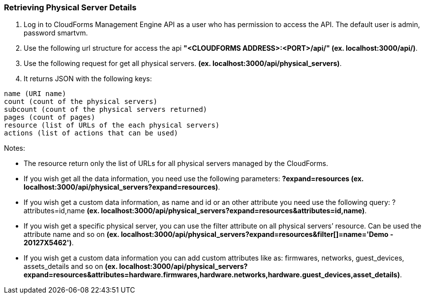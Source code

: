 === Retrieving Physical Server Details

. Log in to CloudForms Management Engine API as a user who has permission to access the API. The default user is admin, password smartvm.

. Use the following url structure for access the api **"<CLOUDFORMS ADDRESS>:<PORT>/api/" (ex. localhost:3000/api/)**.

. Use the following request for get all physical servers. **(ex. localhost:3000/api/physical_servers)**.

. It returns JSON with the following keys:
-------------------------------------------------------
name (URI name)
count (count of the physical servers)
subcount (count of the physical servers returned)
pages (count of pages)
resource (list of URLs of the each physical servers)
actions (list of actions that can be used)
-------------------------------------------------------
Notes:

* The resource return only the list of URLs for all physical servers managed by the CloudForms.
        
* If you wish get all the data information, you need use the following parameters: **?expand=resources (ex. localhost:3000/api/physical_servers?expand=resources)**.
        
* If you wish get a custom data information, as name and id or an other attribute you need use the following query: ?attributes=id,name **(ex. localhost:3000/api/physical_servers?expand=resources&attributes=id,name)**.
        
* If you wish get a specific physical server, you can use the filter attribute on all physical servers’ resource. Can be used the attribute name and so on **(ex. localhost:3000/api/physical_servers?expand=resources&filter[]=name='Demo - 20127X5462')**.
        
* If you wish get a custom data information you can add custom attributes like as: firmwares, networks, guest_devices, assets_details and so on **(ex. localhost:3000/api/physical_servers?expand=resources&attributes=hardware.firmwares,hardware.networks,hardware.guest_devices,asset_details)**.
